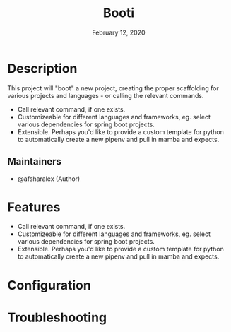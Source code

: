 #+TITLE:   Booti
#+DATE:    February 12, 2020
#+SINCE:   0.0.1
#+STARTUP: inlineimages nofold

* Table of Contents :TOC_3:noexport:
- [[#description][Description]]
  - [[#maintainers][Maintainers]]
- [[#features][Features]]
- [[#configuration][Configuration]]
- [[#troubleshooting][Troubleshooting]]

* Description
This project will "boot" a new project, creating the proper scaffolding for various projects and languages - or calling the relevant commands.

+ Call relevant command, if one exists.
+ Customizeable for different languages and frameworks, eg. select various
  dependencies for spring boot projects.
+ Extensible. Perhaps you'd like to provide a custom template for python to
  automatically create a new pipenv and pull in mamba and expects.

** Maintainers
+ @afsharalex (Author)

* Features

+ Call relevant command, if one exists.
+ Customizeable for different languages and frameworks, eg. select various
  dependencies for spring boot projects.
+ Extensible. Perhaps you'd like to provide a custom template for python to
  automatically create a new pipenv and pull in mamba and expects.

* Configuration

* Troubleshooting

